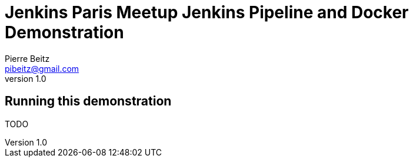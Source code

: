 = Jenkins Paris Meetup Jenkins Pipeline and Docker Demonstration
Pierre Beitz <pibeitz@gmail.com>
v1.0

== Running this demonstration

TODO
